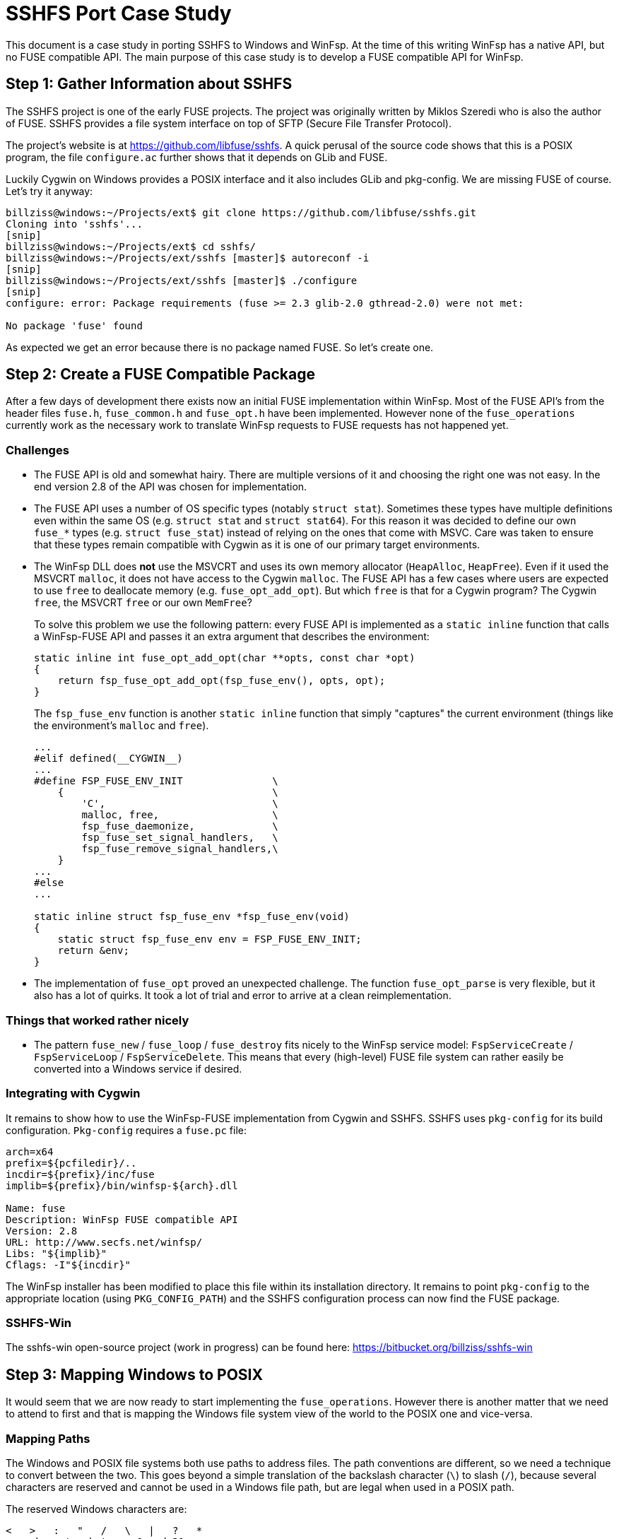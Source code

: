 = SSHFS Port Case Study

This document is a case study in porting SSHFS to Windows and WinFsp. At the time of this writing WinFsp has a native API, but no FUSE compatible API. The main purpose of this case study is to develop a FUSE compatible API for WinFsp.

== Step 1: Gather Information about SSHFS

The SSHFS project is one of the early FUSE projects. The project was originally written by Miklos Szeredi who is also the author of FUSE. SSHFS provides a file system interface on top of SFTP (Secure File Transfer Protocol).

The project's website is at https://github.com/libfuse/sshfs. A quick perusal of the source code shows that this is a POSIX program, the file `configure.ac` further shows that it depends on GLib and FUSE.

Luckily Cygwin on Windows provides a POSIX interface and it also includes GLib and pkg-config. We are missing FUSE of course. Let's try it anyway:

----
billziss@windows:~/Projects/ext$ git clone https://github.com/libfuse/sshfs.git
Cloning into 'sshfs'...
[snip]
billziss@windows:~/Projects/ext$ cd sshfs/
billziss@windows:~/Projects/ext/sshfs [master]$ autoreconf -i
[snip]
billziss@windows:~/Projects/ext/sshfs [master]$ ./configure
[snip]
configure: error: Package requirements (fuse >= 2.3 glib-2.0 gthread-2.0) were not met:

No package 'fuse' found
----

As expected we get an error because there is no package named FUSE. So let's create one.

== Step 2: Create a FUSE Compatible Package

After a few days of development there exists now an initial FUSE implementation within WinFsp. Most of the FUSE API's from the header files `fuse.h`, `fuse_common.h` and `fuse_opt.h` have been implemented. However none of the `fuse_operations` currently work as the necessary work to translate WinFsp requests to FUSE requests has not happened yet.

=== Challenges

- The FUSE API is old and somewhat hairy. There are multiple versions of it and choosing the right one was not easy. In the end version 2.8 of the API was chosen for implementation.

- The FUSE API uses a number of OS specific types (notably `struct stat`). Sometimes these types have multiple definitions even within the same OS (e.g. `struct stat` and `struct stat64`). For this reason it was decided to define our own `fuse_*` types (e.g. `struct fuse_stat`) instead of relying on the ones that come with MSVC. Care was taken to ensure that these types remain compatible with Cygwin as it is one of our primary target environments.

- The WinFsp DLL does *not* use the MSVCRT and uses its own memory allocator (`HeapAlloc`, `HeapFree`). Even if it used the MSVCRT `malloc`, it does not have access to the Cygwin `malloc`. The FUSE API has a few cases where users are expected to use `free` to deallocate memory (e.g. `fuse_opt_add_opt`). But which `free` is that for a Cygwin program? The Cygwin `free`, the MSVCRT `free` or our own `MemFree`?
+
To solve this problem we use the following pattern: every FUSE API is implemented as a `static inline` function that calls a WinFsp-FUSE API and passes it an extra argument that describes the environment:
+
----
static inline int fuse_opt_add_opt(char **opts, const char *opt)
{
    return fsp_fuse_opt_add_opt(fsp_fuse_env(), opts, opt);
}
----
+
The `fsp_fuse_env` function is another `static inline` function that simply "captures" the current environment (things like the environment's `malloc` and `free`).
+
----
...
#elif defined(__CYGWIN__)
...
#define FSP_FUSE_ENV_INIT               \
    {                                   \
        'C',                            \
        malloc, free,                   \
        fsp_fuse_daemonize,             \
        fsp_fuse_set_signal_handlers,   \
        fsp_fuse_remove_signal_handlers,\
    }
...
#else
...

static inline struct fsp_fuse_env *fsp_fuse_env(void)
{
    static struct fsp_fuse_env env = FSP_FUSE_ENV_INIT;
    return &env;
}
----

- The implementation of `fuse_opt` proved an unexpected challenge. The function `fuse_opt_parse` is very flexible, but it also has a lot of quirks. It took a lot of trial and error to arrive at a clean reimplementation.

=== Things that worked rather nicely

- The pattern `fuse_new` / `fuse_loop` / `fuse_destroy` fits nicely to the WinFsp service model: `FspServiceCreate` / `FspServiceLoop` / `FspServiceDelete`. This means that every (high-level)  FUSE file system can rather easily be converted into a Windows service if desired.

=== Integrating with Cygwin

It remains to show how to use the WinFsp-FUSE implementation from Cygwin and SSHFS. SSHFS uses `pkg-config` for its build configuration. `Pkg-config` requires a `fuse.pc` file:

----
arch=x64
prefix=${pcfiledir}/..
incdir=${prefix}/inc/fuse
implib=${prefix}/bin/winfsp-${arch}.dll

Name: fuse
Description: WinFsp FUSE compatible API
Version: 2.8
URL: http://www.secfs.net/winfsp/
Libs: "${implib}"
Cflags: -I"${incdir}"
----

The WinFsp installer has been modified to place this file within its installation directory. It remains to point `pkg-config` to the appropriate location (using `PKG_CONFIG_PATH`) and the SSHFS configuration process can now find the FUSE package.

=== SSHFS-Win

The sshfs-win open-source project (work in progress) can be found here: https://bitbucket.org/billziss/sshfs-win

== Step 3: Mapping Windows to POSIX

It would seem that we are now ready to start implementing the `fuse_operations`. However there is another matter that we need to attend to first and that is mapping the Windows file system view of the world to the POSIX one and vice-versa.

=== Mapping Paths

The Windows and POSIX file systems both use paths to address files. The path conventions are different, so we need a technique to convert between the two. This goes beyond a simple translation of the backslash character (`\`) to slash (`/`), because several characters are reserved and cannot be used in a Windows file path, but are legal when used in a POSIX path.

The reserved Windows characters are:

----
<   >   :   "   /   \   |   ?   *
any character between 0 and 31
----

POSIX only has two reserved characters: slash (`/`) and `NUL`.

So how do we map between the two? Luckily this problem has been solved before by "Services for Macintosh" (SFM), "Services for UNIX" (SFU) and Gygwin. The solution involves the use of the Unicode "private use area". When mapping a POSIX path to Windows, if we encounter any of the Windows reserved characters we simply map it to the Unicode range U+F000 - U+F0FF. The reverse mapping from Windows to POSIX is obvious.

=== Mapping Security

Mapping Windows security to POSIX (and vice-versa) is a much more interesting (and difficult) problem. We have the following requirements:

- We need a method to map a Windows SID (Security Identifier) to a POSIX uid/gid.
- We need a method to map a Windows ACL (Access Control List) to a POSIX permission set.
- We want any mapping method we come up with to be bijective (to the extent that it is possible).

Luckily "Services for UNIX" (and Cygwin) come to the rescue again. The following Cygwin document describes in great detail a method to map a Windows SID to a POSIX uid/gid that is compatible with SFU: https://cygwin.com/cygwin-ug-net/ntsec.html. A different document from SFU describes how to map a Windows ACL to POSIX permissions: https://technet.microsoft.com/en-us/library/bb463216.aspx.

The mappings provided are not perfect, but they come pretty close. They are also proven as they have been used in SFU and Cygwin for years.

=== WinFsp Implementation

A WinFsp implementation of the above mappings can be found in the file `src/dll/posix.c`.

== Step 4: Implementing FUSE Core

We are now finally ready to implement the `fuse_operations`. This actually proves to be a straightforward mapping of the WinFSP `FSP_FILE_SYSTEM_INTERACE` to `fuse_operations`:

GetVolumeInfo:: Mapped to `statfs`. Volume labels are not supported by FUSE (see below).

SetVolumeLabel:: No equivalent on FUSE, so simply return `STATUS_INVALID_PARAMETER`. One thought is to map this call into a `setxattr("sys.VolumeLabel")` (or similar) call on the root directory (`/`).

GetSecurityByName:: Mapped to `fgetattr`/`getattr`. The returned `stat` information is translated into a Windows security descriptor using `FspPosixMapPermissionsToSecurityDescriptor`.

Create:: This is used to create a new file or directory. If a file is created this is mapped to `create` or `mknod`;`open`. If a directory is created this is mapped to `mkdir`;`opendir` calls (the reason is that on Windows a directory remains open after being created). In some circumstances a `chown` may be issued as well. After the file or directory has been created a `fgetattr`/`getattr` is issued to get `stat` information to return to the FSD.

Open:: This is used to open a new file or directory. First a `fgetattr`/`getattr` is issued. If the file is not a directory it is followed by `open`. If the file is a directory it is followed by `opendir`.

Overwrite:: This is used to overwrite a file when one of the `FILE_OVERWRITE`, `FILE_SUPERSEDE` or `FILE_OVERWRITE_IF` flags has been set. Mapped to `ftruncate`/`truncate`.

Cleanup:: Mapped to `unlink` when deleting a file and `rmdir` when deleting a directory.

Close:: Mapped to `flush`;`release` when closing a file and `releasedir` when closing a directory.

Read:: Mapped to `read`.

Write:: Mapped to `fgetattr`/`getattr` and `write`.

Flush:: Mapped to `fsync` or `fsyncdir`.

GetFileInfo:: Mapped to `fgetattr`/`getattr`.

SetBasicInfo:: Mapped to `utimens`/`utime`.

SetAllocationSize:: Mapped to `fgetattr`/`getattr` followed by `ftruncate`/`truncate`. Note that this call and `SetFileSize` may be consolidated soon in the WinFsp API.

SetFileSize:: Mapped to `fgetattr`/`getattr` followed by `ftruncate`/`truncate`. Note that this call and `SetAllocationSize` may be consolidated soon in the WinFsp API.

CanDelete:: For directories only: mapped to a `getdir`/`readdir` call to determine if they are empty and can therefore be deleted.

Rename:: Mapped to `fgetattr`/`getattr` on the destination file name and `rename`.

GetSecurity:: Mapped to `fgetattr`/`getattr`. The returned `stat` information is translated into a Windows security descriptor using `FspPosixMapPermissionsToSecurityDescriptor`.

SetSecurity:: Mapped to `fgetattr`/`getattr` followed by `chmod` and/or `chown`.

ReadDirectory:: Mapped to `getdir`/`readdir`. Note that because of how the Windows directory enumeration API's work there is a further `fgetattr`/`getattr` per file returned!

=== Some Additional Challenges

Let us now discuss a couple of final challenges in getting a proper FUSE port working under Cygwin: the implementation of `fuse_set_signal_handlers`/`fuse_remove_signal_handlers` and `fuse_daemonize`.

Let us start with `fuse_set_signal_handlers`/`fuse_remove_signal_handlers`. Cygwin supports POSIX signals and we can simply set up signal handlers similar to what libfuse does. However this simple approach does not work within WinFsp, because it uses native API's that Cygwin cannot interrupt with its signal mechanism. For example, the `fuse_loop` FUSE call eventually results in a `WaitForSingleObject` API call that Cygwin cannot interrupt. Even trying with an alertable `WaitForSingleObjectEx` did not work as unfortunately Cygwin does not issue a `QueueUserAPC` when issuing a signal. So we need an alternative mechanism to support signals.

The alternative is to use `sigwait` in a separate thread. `Fsp_fuse_signal_handler` is a WinFsp API that knows how to interrupt that `WaitForSingleObject` (actually it just signals the waited event).

----
static inline void *fsp_fuse_signal_thread(void *psigmask)
{
    int sig;

    if (0 == sigwait(psigmask, &sig))
        fsp_fuse_signal_handler(sig);

    return 0;
}
----

Let us now move to `fuse_daemonize`. This FUSE call allows a FUSE file system to become a (UNIX) daemon. This is achieved by using the POSIX fork call, which unfortunately has many limitations in Cygwin. One such limitation (and the one that bit us in WinFsp) is that it does not know how to clone Windows heaps (`HeapAlloc`/`HeapFree`).

Recall that WinFsp uses its own memory allocator (just a thin wrapper around `HeapAlloc`/`HeapFree`). This means that any allocations made prior to the fork() call are doomed after a fork(); with good luck the pointers will point to invalid memory and one will get an Access Violation; with bad luck the pointers will point to valid memory that contains bad data and the program may stumble for a while, just enough to hide the actual cause of the problem.

Luckily there is a rather straightforward work-around: "do not allocate any non-Cygwin resources prior to fork". This is actually possible within WinFsp, because we are already capturing the Cygwin environment and its `malloc`/`free` (see `fsp_fuse_env` in "Step 2"). It is also possible, because the typical FUSE program structure looks like this:

----
fuse_new
fuse_daemonize          // do not allocate any non-Cygwin resources prior to this
fuse_loop/fuse_loop_mt  // safe to allocate non-Cygwin resources
fuse_destroy
----

With this change `fuse_daemonize` works and allows me to declare the Cygwin portion of the SSHFS port complete!
